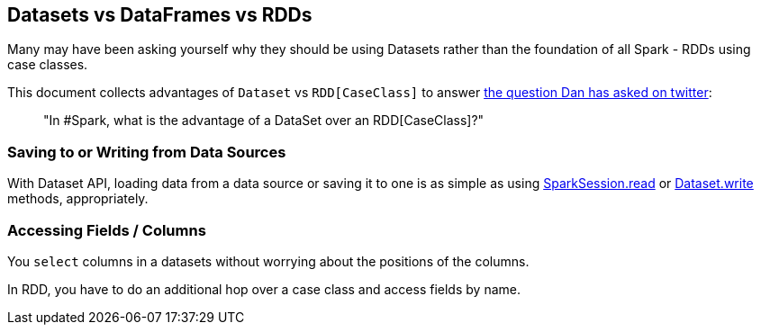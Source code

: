 == Datasets vs DataFrames vs RDDs

Many may have been asking yourself why they should be using Datasets rather than the foundation of all Spark - RDDs using case classes.

This document collects advantages of `Dataset` vs `RDD[CaseClass]` to answer https://twitter.com/danosipov/status/704421546203308033[the question Dan has asked on twitter]:

> "In #Spark, what is the advantage of a DataSet over an RDD[CaseClass]?"

=== Saving to or Writing from Data Sources

With Dataset API, loading data from a data source or saving it to one is as simple as using <<spark-sql-SparkSession.adoc#read, SparkSession.read>> or <<spark-sql-dataset-operators.adoc#write, Dataset.write>> methods, appropriately.

=== Accessing Fields / Columns

You `select` columns in a datasets without worrying about the positions of the columns.

In RDD, you have to do an additional hop over a case class and access fields by name.
